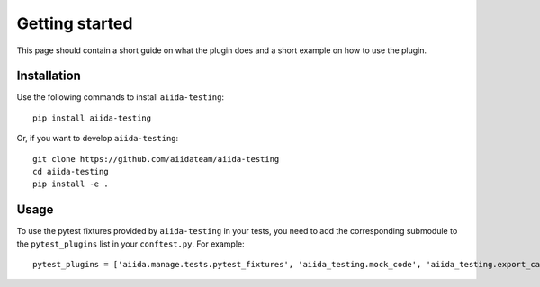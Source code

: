 ===============
Getting started
===============

This page should contain a short guide on what the plugin does and
a short example on how to use the plugin.

Installation
++++++++++++

Use the following commands to install ``aiida-testing``::

    pip install aiida-testing

Or, if you want to develop ``aiida-testing``::

    git clone https://github.com/aiidateam/aiida-testing
    cd aiida-testing
    pip install -e .


Usage
+++++

To use the pytest fixtures provided by ``aiida-testing`` in your tests,
you need to add the corresponding submodule to the ``pytest_plugins``
list in your ``conftest.py``. For example::

    pytest_plugins = ['aiida.manage.tests.pytest_fixtures', 'aiida_testing.mock_code', 'aiida_testing.export_cache']
